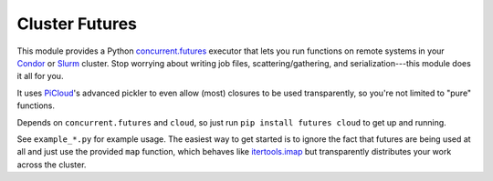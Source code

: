 Cluster Futures
===============

This module provides a Python `concurrent.futures`_ executor that lets you run
functions on remote systems in your `Condor`_ or `Slurm`_ cluster. Stop worrying
about writing job files, scattering/gathering, and serialization---this module
does it all for you.

It uses `PiCloud`_'s advanced pickler to even allow (most) closures to be used
transparently, so you're not limited to "pure" functions.

Depends on ``concurrent.futures`` and ``cloud``, so just run ``pip install
futures cloud`` to get up and running.

See ``example_*.py`` for example usage. The easiest way to get started is to
ignore the fact that futures are being used at all and just use the provided
``map`` function, which behaves like `itertools.imap`_ but transparently
distributes your work across the cluster.

.. _concurrent.futures:
    http://docs.python.org/dev/library/concurrent.futures.html
.. _Condor: http://www.cs.wisc.edu/condor/
.. _PiCloud: http://www.picloud.com/
.. _itertools.imap: http://docs.python.org/library/itertools.html#itertools.imap
.. _Slurm: https://computing.llnl.gov/linux/slurm/
